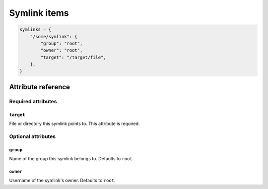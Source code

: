 .. _item_symlink:

#############
Symlink items
#############

.. code-block:: python

    symlinks = {
        "/some/symlink": {
            "group": "root",
            "owner": "root",
            "target": "/target/file",
        },
    }

Attribute reference
-------------------


Required attributes
===================

``target``
++++++++++

File or directory this symlink points to. This attribute is required.


Optional attributes
===================

``group``
+++++++++

Name of the group this symlink belongs to. Defaults to ``root``.

``owner``
+++++++++

Username of the symlink's owner. Defaults to ``root``.
